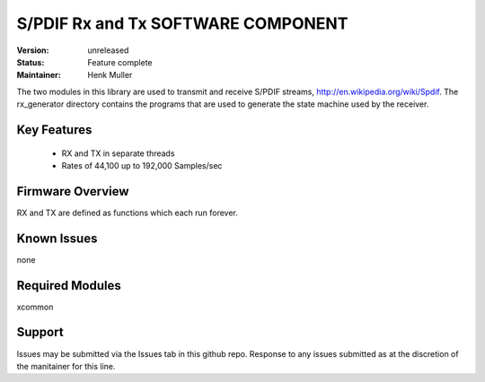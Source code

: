 S/PDIF Rx and Tx SOFTWARE COMPONENT
.................................

:Version: 
  unreleased

:Status:
  Feature complete

:Maintainer:
  Henk Muller

The two modules in this library are used to transmit and receive
S/PDIF streams, http://en.wikipedia.org/wiki/Spdif. The rx_generator directory contains the programs that are used
to generate the state machine used
by the receiver.

Key Features
============

   * RX and TX in separate threads
   * Rates of 44,100 up to 192,000 Samples/sec

Firmware Overview
=================

RX and TX are defined as functions which each run forever.

Known Issues
============

none

Required Modules
=================

xcommon

Support
=======

Issues may be submitted via the Issues tab in this github repo. Response to any issues submitted as at the discretion of the manitainer for this line.